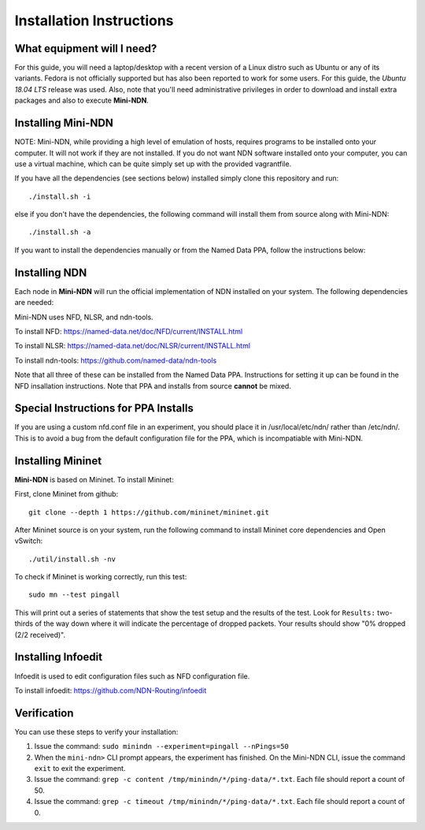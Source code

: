 Installation Instructions
==================================

What equipment will I need?
---------------------------

For this guide, you will need a laptop/desktop with a recent version of
a Linux distro such as Ubuntu or any of its variants. Fedora is not
officially supported but has also been reported to work for some users.
For this guide, the *Ubuntu 18.04 LTS* release was used. Also, note that
you'll need administrative privileges in order to download and install
extra packages and also to execute **Mini-NDN**.

Installing **Mini-NDN**
-----------------------

NOTE: Mini-NDN, while providing a high level of emulation of hosts,
requires programs to be installed onto your computer. It will not work
if they are not installed. If you do not want NDN software installed
onto your computer, you can use a virtual machine, which can be quite
simply set up with the provided vagrantfile.

If you have all the dependencies (see sections below) installed simply
clone this repository and run:

::

    ./install.sh -i

else if you don't have the dependencies, the following command will
install them from source along with Mini-NDN:

::

    ./install.sh -a

If you want to install the dependencies manually or from the Named Data
PPA, follow the instructions below:

Installing NDN
--------------

Each node in **Mini-NDN** will run the official implementation of NDN
installed on your system. The following dependencies are needed:

Mini-NDN uses NFD, NLSR, and ndn-tools.

To install NFD: https://named-data.net/doc/NFD/current/INSTALL.html

To install NLSR: https://named-data.net/doc/NLSR/current/INSTALL.html

To install ndn-tools: https://github.com/named-data/ndn-tools

Note that all three of these can be installed from the Named Data PPA.
Instructions for setting it up can be found in the NFD insallation
instructions. Note that PPA and installs from source **cannot** be
mixed.

Special Instructions for PPA Installs
-------------------------------------

If you are using a custom nfd.conf file in an experiment, you should
place it in /usr/local/etc/ndn/ rather than /etc/ndn/. This is to avoid
a bug from the default configuration file for the PPA, which is
incompatiable with Mini-NDN.

Installing Mininet
------------------

**Mini-NDN** is based on Mininet. To install Mininet:

First, clone Mininet from github:

::

    git clone --depth 1 https://github.com/mininet/mininet.git

After Mininet source is on your system, run the following command to
install Mininet core dependencies and Open vSwitch:

::

    ./util/install.sh -nv

To check if Mininet is working correctly, run this test:

::

    sudo mn --test pingall

This will print out a series of statements that show the test setup and
the results of the test. Look for ``Results:`` two-thirds of the way
down where it will indicate the percentage of dropped packets. Your
results should show "0% dropped (2/2 received)".

Installing Infoedit
-------------------

Infoedit is used to edit configuration files such as NFD configuration
file.

To install infoedit: https://github.com/NDN-Routing/infoedit

Verification
------------

You can use these steps to verify your installation:

1. Issue the command: ``sudo minindn --experiment=pingall --nPings=50``
2. When the ``mini-ndn>`` CLI prompt appears, the experiment has
   finished. On the Mini-NDN CLI, issue the command ``exit`` to exit the
   experiment.
3. Issue the command:
   ``grep -c content /tmp/minindn/*/ping-data/*.txt``. Each file should
   report a count of 50.
4. Issue the command:
   ``grep -c timeout /tmp/minindn/*/ping-data/*.txt``. Each file should
   report a count of 0.
